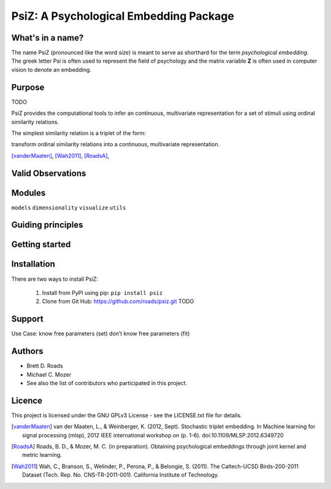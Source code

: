 =======================================
PsiZ: A Psychological Embedding Package
=======================================

What's in a name?
-----------------
The name PsiZ (pronounced like the word *size*) is meant to serve as shorthard
for the term *psychological embedding*. The greek letter Psi is often used to
represent the field of psychology and the matrix variable **Z** is often used in
computer vision to denote an embedding.

Purpose
-------
TODO

PsiZ provides the computational tools to infer an continuous, multivariate
representation for a set of stimuli using ordinal similarity relations.

The simplest similarity relation is a triplet of the form:

transform ordinal similarity relations
into a continuous, multivariate representation.

[vanderMaaten]_, [Wah2011]_, [RoadsA]_,

Valid Observations
------------------


Modules
-------
``models``
``dimensionality``
``visualize``
``utils``

Guiding principles
------------------

Getting started
---------------

Installation
------------
There are two ways to install PsiZ:

   1. Install from PyPI using pip: ``pip install psiz``
   2. Clone from Git Hub: https://github.com/roads/psiz.git TODO

Support
-------

Use Case:
know free parameters (set)
don’t know free parameters (fit)

Authors
-------
- Brett D. Roads
- Michael C. Mozer
- See also the list of contributors who participated in this project.

Licence
-------
This project is licensed under the GNU GPLv3 License - see the LICENSE.txt file for details.

.. [vanderMaaten] van der Maaten, L., & Weinberger, K. (2012, Sept). Stochastic triplet
   embedding. In Machine learning for signal processing (mlsp), 2012 IEEE
   international workshop on (p. 1-6). doi:10.1109/MLSP.2012.6349720
.. [RoadsA] Roads, B. D., & Mozer, M. C. (in preparation). Obtaining psychological
   embeddings through joint kernel and metric learning.
.. [Wah2011] Wah, C., Branson, S., Welinder, P., Perona, P., & Belongie, S. (2011). The
   Caltech-UCSD Birds-200-2011 Dataset (Tech. Rep. No. CNS-TR-2011-001).
   California Institute of Technology.
